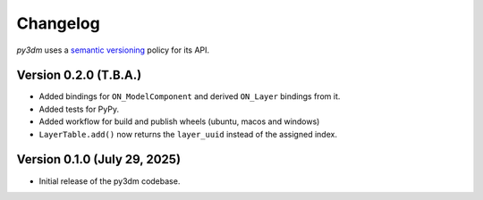.. _changelog:

Changelog
#########

*py3dm* uses a `semantic versioning <http://semver.org>`__ policy for its API.

Version 0.2.0 (T.B.A.)
----------------------

- Added bindings for ``ON_ModelComponent`` and derived ``ON_Layer`` bindings from it.
- Added tests for PyPy.
- Added workflow for build and publish wheels (ubuntu, macos and windows)
- ``LayerTable.add()`` now returns the ``layer_uuid`` instead of the assigned index.

Version 0.1.0 (July 29, 2025)
-----------------------------

- Initial release of the py3dm codebase.
